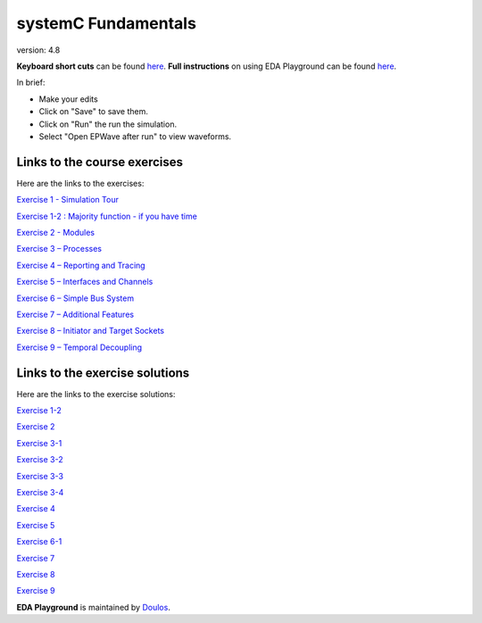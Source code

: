 ####################
systemC Fundamentals
####################

version: 4.8

**Keyboard short cuts** can be found `here <http://eda-playground.readthedocs.org/en/latest/edaplayground_shortcuts.html>`_. **Full instructions** on using EDA Playground can be found `here <http://eda-playground.readthedocs.org/en/latest/>`_.

In brief:

* Make your edits

* Click on "Save" to save them.

* Click on "Run" the run the simulation.

* Select "Open EPWave after run" to view waveforms.


*****************************
Links to the course exercises
*****************************

Here are the links to the exercises:

`Exercise 1 - Simulation Tour <https://courses.edaplayground.com/x/2SwA>`_

`Exercise 1-2 : Majority function - if you have time <https://courses.edaplayground.com/x/34Rq>`_

`Exercise 2 - Modules <https://courses.edaplayground.com/x/5nkM>`_

`Exercise 3 – Processes  <https://courses.edaplayground.com/x/4HvN>`_

`Exercise 4 – Reporting and Tracing  <https://courses.edaplayground.com/x/5Z5v>`_

`Exercise 5 – Interfaces and Channels  <https://courses.edaplayground.com/x/5RYa>`_

`Exercise 6 – Simple Bus System  <https://courses.edaplayground.com/x/2mj6>`_

`Exercise 7 – Additional Features  <https://courses.edaplayground.com/x/62QQ>`_

`Exercise 8 – Initiator and Target Sockets  <https://courses.edaplayground.com/x/4zw5>`_

`Exercise 9 – Temporal Decoupling  <https://courses.edaplayground.com/x/65Ur>`_


*******************************
Links to the exercise solutions
*******************************

Here are the links to the exercise solutions:

`Exercise 1-2 <https://courses.edaplayground.com/x/6FLF>`_

`Exercise 2 <https://courses.edaplayground.com/x/37pp>`_

`Exercise 3-1 <https://courses.edaplayground.com/x/4CNa>`_

`Exercise 3-2 <https://courses.edaplayground.com/x/23ut>`_

`Exercise 3-3 <https://courses.edaplayground.com/x/4sGE>`_

`Exercise 3-4 <https://courses.edaplayground.com/x/3J_W>`_

`Exercise 4 <https://courses.edaplayground.com/x/3tsL>`_

`Exercise 5 <https://courses.edaplayground.com/x/3wwm>`_

`Exercise 6-1 <https://courses.edaplayground.com/x/3TEq>`_

`Exercise 7 <https://courses.edaplayground.com/x/2_8z>`_

`Exercise 8 <https://courses.edaplayground.com/x/2azp>`_

`Exercise 9 <https://courses.edaplayground.com/x/5ZZd>`_



**EDA Playground** is maintained by `Doulos <http://courses.doulos.com>`_.
